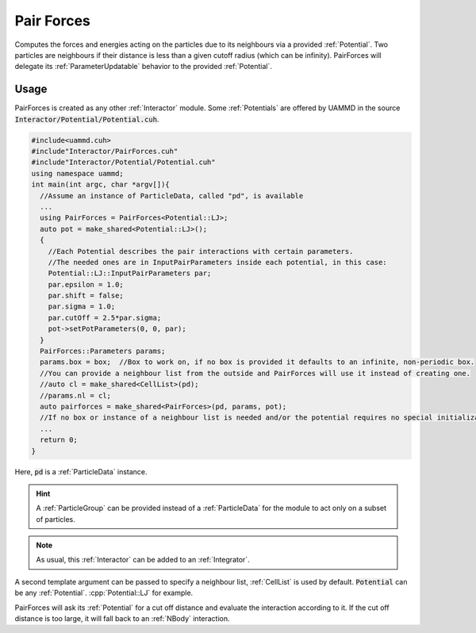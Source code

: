 .. _pairforces:
.. _short_ranged_forces:

Pair Forces
==============

Computes the forces and energies acting on the particles due to its neighbours via a provided :ref:`Potential`.  
Two particles are neighbours if their distance is less than a given cutoff radius (which can be infinity).  
PairForces will delegate its :ref:`ParameterUpdatable` behavior to the provided :ref:`Potential`.


Usage
-------

PairForces is created as any other :ref:`Interactor` module. Some :ref:`Potentials` are offered by UAMMD in the source :code:`Interactor/Potential/Potential.cuh`.

.. code:: c++
	  
  #include<uammd.cuh>
  #include"Interactor/PairForces.cuh"
  #include"Interactor/Potential/Potential.cuh" 
  using namespace uammd;
  int main(int argc, char *argv[]){
    //Assume an instance of ParticleData, called "pd", is available
    ...
    using PairForces = PairForces<Potential::LJ>;
    auto pot = make_shared<Potential::LJ>();
    {
      //Each Potential describes the pair interactions with certain parameters.
      //The needed ones are in InputPairParameters inside each potential, in this case:
      Potential::LJ::InputPairParameters par;
      par.epsilon = 1.0;
      par.shift = false;
      par.sigma = 1.0;
      par.cutOff = 2.5*par.sigma;
      pot->setPotParameters(0, 0, par);
    }  
    PairForces::Parameters params;
    params.box = box;  //Box to work on, if no box is provided it defaults to an infinite, non-periodic box.
    //You can provide a neighbour list from the outside and PairForces will use it instead of creating one.
    //auto cl = make_shared<CellList>(pd);
    //params.nl = cl; 
    auto pairforces = make_shared<PairForces>(pd, params, pot);
    //If no box or instance of a neighbour list is needed and/or the potential requires no special initialization the last parameters can be omitted.
    ...
    return 0;
  }

Here, :code:`pd` is a :ref:`ParticleData` instance.

.. hint:: A :ref:`ParticleGroup` can be provided instead of a :ref:`ParticleData` for the module to act only on a subset of particles.
	  
.. note:: As usual, this :ref:`Interactor` can be added to an :ref:`Integrator`.

A second template argument can be passed to specify a neighbour list, :ref:`CellList` is used by default.
:code:`Potential` can be any :ref:`Potential`. :cpp:`Potential::LJ` for example.

PairForces will ask its :ref:`Potential` for a cut off distance and evaluate the interaction according to it. If the cut off distance is too large, it will fall back to an :ref:`NBody` interaction.  

